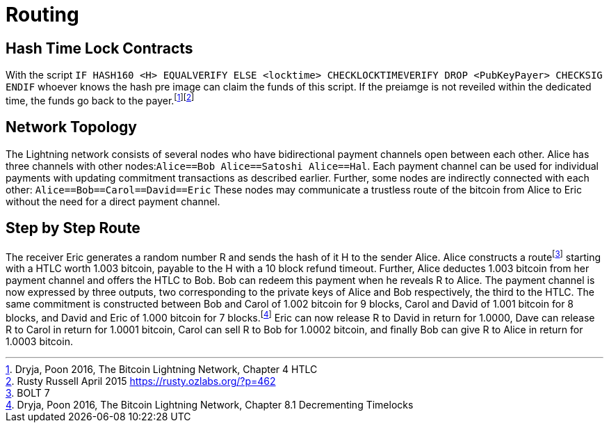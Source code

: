 Routing
=======

Hash Time Lock Contracts
------------------------

With the script `IF HASH160 <H> EQUALVERIFY ELSE <locktime> CHECKLOCKTIMEVERIFY DROP <PubKeyPayer> CHECKSIG ENDIF` whoever knows the hash pre image can claim the funds of this script. If the preiamge is not reveiled within the dedicated time, the funds go back to the payer.footnote:[Dryja, Poon 2016, The Bitcoin Lightning Network, Chapter 4 HTLC]footnote:[Rusty Russell April 2015 https://rusty.ozlabs.org/?p=462]

Network Topology
----------------

The Lightning network consists of several nodes who have bidirectional payment channels open between each other. Alice has three channels with other nodes:`Alice==Bob Alice==Satoshi Alice==Hal`. Each payment channel can be used for individual payments with updating commitment transactions as described earlier. Further, some nodes are indirectly connected with each other: `Alice==Bob==Carol==David==Eric` These nodes may communicate a trustless route of the bitcoin from Alice to Eric without the need for a direct payment channel.

Step by Step Route
------------------
The receiver Eric generates a random number R and sends the hash of it H to the sender Alice. Alice constructs a routefootnote:[BOLT 7] starting with a HTLC worth 1.003 bitcoin, payable to the H with a 10 block refund timeout. Further, Alice deductes 1.003 bitcoin from her payment channel and offers the HTLC to Bob. Bob can redeem this payment when he reveals R to Alice. The payment channel is now expressed by three outputs, two corresponding to the private keys of Alice and Bob respectively, the third to the HTLC. The same commitment is constructed between Bob and Carol of 1.002 bitcoin for 9 blocks, Carol and David of 1.001 bitcoin for 8 blocks, and David and Eric of 1.000 bitcoin for 7 blocks.footnote:[Dryja, Poon 2016, The Bitcoin Lightning Network, Chapter 8.1 Decrementing Timelocks] Eric can now release R to David in return for 1.0000, Dave can release R to Carol in return for 1.0001 bitcoin, Carol can sell R to Bob for 1.0002 bitcoin, and finally Bob can give R to Alice in return for 1.0003 bitcoin.